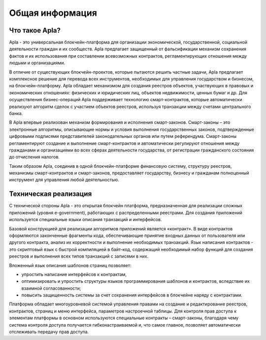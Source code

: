 ################################################################################
Общая информация 
################################################################################
********************************************************************************
Что такое Apla?
********************************************************************************

Apla - это универсальная блокчейн-платформа для организации экономической, государственной, социальной деятельности граждан и их сообществ. Apla предлагает защищенный от фальсификации механизм сохранения фактов и их использования при составлении всевозможных контрактов, регламентирующих отношения между людьми и организациями.
 
В отличие от существующих блокчейн-проектов, которые пытаются решить частные задачи, Apla предлагает  комплексное решение для перевода всех инструментов, необходимых для управления государством и бизнесом, на блокчейн-платформу. Apla обладает механизмом для создания реестров объектов, участвующих в правовых и экономических отношениях: физических и юридических лиц, объектов недвижимости, ценных бумаг и др. Для осуществления бизнес-операций Apla поддерживает технологию смарт-контрактов, которые автоматически реализуют  алгоритм сделок с участием объектов реестров, используя транзакции между счетами центрального банка. 
 
В Apla впервые реализован механизм формирования и исполнения смарт-законов.   Смарт-законы – это электронные алгоритмы, описывающие нормы и условия выполнения  государственных законов, подтвержденные цифровыми подписями представителей законодательных органов или путем референдума. Смарт-законы регламентируют создание и выполнение смарт-контрактов и автоматически регулируют отношения между гражданами и организациями во всех сферах деятельности государства, от регистрации гражданского состояния до отчисления налогов.  
 
Таким образом Apla, соединив в одной блокчейн-платформе финансовую систему, структуру реестров, механизмы смарт-контрактов и смарт-законов, предоставляет государству, бизнесу и гражданам полноценный инструмент для управления любой деятельностью. 

********************************************************************************
Техническая реализация
********************************************************************************
С технической стороны Apla  - это  открытая блокчейн платформа, предназначенная для реализации сложных приложений (уровня e-government), работающих с распределенными реестрами.  Для создания приложений используется специальные языки описания транзакций и интерфейсов. 

Базовой конструкцией для реализации алгоритмов приложений является «контракт». В виде контрактов оформляются законченные фрагменты кода, обеспечивающие принятие входных данных от пользователя или другого контракта, анализ их корректности и выполнение необходимых транзакций. Язык написания контрактов - это скриптовый язык с быстрой компиляцией в байт-код, содержащий необходимый набор функций для создания реестров и выполнения всех типов транзакций с записями в них. 

Вложенный язык описания шаблонов страниц позволяет: 

* упростить написание интерфейсов  к контрактам, 
* оптимизировать и упростить структуры языков программирования  шаблонов и контрактов, вследствие их взаимной согласованности;
* повысить защищенность системы  за счет сохранения интерфейсов в блокчейне наряду с контрактами.

Платформа обладает многоуровневой системой управления правами на создание и редактирование реестров, контрактов, страниц и меню интерфейса, параметров настроечной таблицы. Для контроля прав доступа к элементам платформы в основном используются специальные контракты – смарт-законы, благодаря чему система контроля доступа получается гибконастраиваемой и, что самое главное, позволяет автоматически отслеживать передачу прав доступа.
